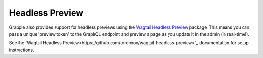 Headless Preview
================

Grapple also provides support for headless previews using the `Wagtail Headless Preview
<https://github.com/torchbox/wagtail-headless-preview>`_ package.
This means you can pass a unique 'preview token' to the GraphQL endpoint and preview a page as you update
it in the admin (in real-time!).

See the `Wagtail Headless Preview<https://github.com/torchbox/wagtail-headless-preview>`_ documentation for setup
instructions.
